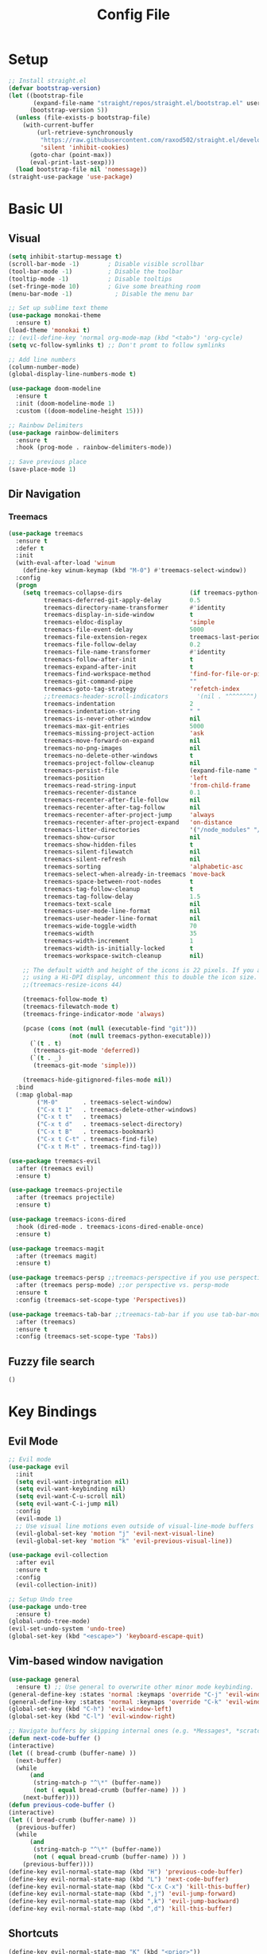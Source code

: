 #+title: Config File
#+PROPERTY: header-args    :results silent

* Setup
#+begin_src emacs-lisp 
;; Install straight.el
(defvar bootstrap-version)
(let ((bootstrap-file
       (expand-file-name "straight/repos/straight.el/bootstrap.el" user-emacs-directory))
      (bootstrap-version 5))
  (unless (file-exists-p bootstrap-file)
    (with-current-buffer
        (url-retrieve-synchronously
         "https://raw.githubusercontent.com/raxod502/straight.el/develop/install.el"
         'silent 'inhibit-cookies)
      (goto-char (point-max))
      (eval-print-last-sexp)))
  (load bootstrap-file nil 'nomessage))
(straight-use-package 'use-package)
#+end_src
* Basic UI
** Visual
#+begin_src emacs-lisp 
(setq inhibit-startup-message t)
(scroll-bar-mode -1)        ; Disable visible scrollbar
(tool-bar-mode -1)          ; Disable the toolbar
(tooltip-mode -1)           ; Disable tooltips
(set-fringe-mode 10)        ; Give some breathing room
(menu-bar-mode -1)            ; Disable the menu bar

;; Set up sublime text theme
(use-package monokai-theme
  :ensure t)
(load-theme 'monokai t)
;; (evil-define-key 'normal org-mode-map (kbd "<tab>") 'org-cycle)
(setq vc-follow-symlinks t) ;; Don't promt to follow symlinks

;; Add line numbers
(column-number-mode)
(global-display-line-numbers-mode t)

(use-package doom-modeline
  :ensure t
  :init (doom-modeline-mode 1)
  :custom ((doom-modeline-height 15)))

;; Rainbow Delimiters
(use-package rainbow-delimiters
  :ensure t
  :hook (prog-mode . rainbow-delimiters-mode)) 

;; Save previous place
(save-place-mode 1)
#+end_src

** Dir Navigation
*** Treemacs
#+begin_src emacs-lisp
(use-package treemacs
  :ensure t
  :defer t
  :init
  (with-eval-after-load 'winum
    (define-key winum-keymap (kbd "M-0") #'treemacs-select-window))
  :config
  (progn
    (setq treemacs-collapse-dirs                   (if treemacs-python-executable 3 0)
          treemacs-deferred-git-apply-delay        0.5
          treemacs-directory-name-transformer      #'identity
          treemacs-display-in-side-window          t
          treemacs-eldoc-display                   'simple
          treemacs-file-event-delay                5000
          treemacs-file-extension-regex            treemacs-last-period-regex-value
          treemacs-file-follow-delay               0.2
          treemacs-file-name-transformer           #'identity
          treemacs-follow-after-init               t
          treemacs-expand-after-init               t
          treemacs-find-workspace-method           'find-for-file-or-pick-first
          treemacs-git-command-pipe                ""
          treemacs-goto-tag-strategy               'refetch-index
          ;;treemacs-header-scroll-indicators        '(nil . "^^^^^^")'
          treemacs-indentation                     2
          treemacs-indentation-string              " "
          treemacs-is-never-other-window           nil
          treemacs-max-git-entries                 5000
          treemacs-missing-project-action          'ask
          treemacs-move-forward-on-expand          nil
          treemacs-no-png-images                   nil
          treemacs-no-delete-other-windows         t
          treemacs-project-follow-cleanup          nil
          treemacs-persist-file                    (expand-file-name ".cache/treemacs-persist" user-emacs-directory)
          treemacs-position                        'left
          treemacs-read-string-input               'from-child-frame
          treemacs-recenter-distance               0.1
          treemacs-recenter-after-file-follow      nil
          treemacs-recenter-after-tag-follow       nil
          treemacs-recenter-after-project-jump     'always
          treemacs-recenter-after-project-expand   'on-distance
          treemacs-litter-directories              '("/node_modules" "/.venv" "/.cask")
          treemacs-show-cursor                     nil
          treemacs-show-hidden-files               t
          treemacs-silent-filewatch                nil
          treemacs-silent-refresh                  nil
          treemacs-sorting                         'alphabetic-asc
          treemacs-select-when-already-in-treemacs 'move-back
          treemacs-space-between-root-nodes        t
          treemacs-tag-follow-cleanup              t
          treemacs-tag-follow-delay                1.5
          treemacs-text-scale                      nil
          treemacs-user-mode-line-format           nil
          treemacs-user-header-line-format         nil
          treemacs-wide-toggle-width               70
          treemacs-width                           35
          treemacs-width-increment                 1
          treemacs-width-is-initially-locked       t
          treemacs-workspace-switch-cleanup        nil)

    ;; The default width and height of the icons is 22 pixels. If you are
    ;; using a Hi-DPI display, uncomment this to double the icon size.
    ;;(treemacs-resize-icons 44)

    (treemacs-follow-mode t)
    (treemacs-filewatch-mode t)
    (treemacs-fringe-indicator-mode 'always)

    (pcase (cons (not (null (executable-find "git")))
                 (not (null treemacs-python-executable)))
      (`(t . t)
       (treemacs-git-mode 'deferred))
      (`(t . _)
       (treemacs-git-mode 'simple)))

    (treemacs-hide-gitignored-files-mode nil))
  :bind
  (:map global-map
        ("M-0"       . treemacs-select-window)
        ("C-x t 1"   . treemacs-delete-other-windows)
        ("C-x t t"   . treemacs)
        ("C-x t d"   . treemacs-select-directory)
        ("C-x t B"   . treemacs-bookmark)
        ("C-x t C-t" . treemacs-find-file)
        ("C-x t M-t" . treemacs-find-tag)))

(use-package treemacs-evil
  :after (treemacs evil)
  :ensure t)

(use-package treemacs-projectile
  :after (treemacs projectile)
  :ensure t)

(use-package treemacs-icons-dired
  :hook (dired-mode . treemacs-icons-dired-enable-once)
  :ensure t)

(use-package treemacs-magit
  :after (treemacs magit)
  :ensure t)

(use-package treemacs-persp ;;treemacs-perspective if you use perspective.el vs. persp-mode
  :after (treemacs persp-mode) ;;or perspective vs. persp-mode
  :ensure t
  :config (treemacs-set-scope-type 'Perspectives))

(use-package treemacs-tab-bar ;;treemacs-tab-bar if you use tab-bar-mode
  :after (treemacs)
  :ensure t
  :config (treemacs-set-scope-type 'Tabs))
#+end_src
** Fuzzy file search
#+begin_src emacs-lisp 
()
#+end_src
* Key Bindings
** Evil Mode
#+begin_src emacs-lisp 
;; Evil mode
(use-package evil
  :init
  (setq evil-want-integration nil)
  (setq evil-want-keybinding nil)
  (setq evil-want-C-u-scroll nil)
  (setq evil-want-C-i-jump nil)
  :config
  (evil-mode 1)
  ;; Use visual line motions even outside of visual-line-mode buffers
  (evil-global-set-key 'motion "j" 'evil-next-visual-line)
  (evil-global-set-key 'motion "k" 'evil-previous-visual-line))

(use-package evil-collection
  :after evil
  :ensure t
  :config
  (evil-collection-init))
  
;; Setup Undo tree
(use-package undo-tree
  :ensure t)
(global-undo-tree-mode)
(evil-set-undo-system 'undo-tree)
(global-set-key (kbd "<escape>") 'keyboard-escape-quit)
#+end_src
** Vim-based window navigation
#+begin_src emacs-lisp 
  (use-package general
    :ensure t) ;; Use general to overwrite other minor mode keybinding.
  (general-define-key :states 'normal :keymaps 'override "C-j" 'evil-window-down)
  (general-define-key :states 'normal :keymaps 'override "C-k" 'evil-window-up)
  (global-set-key (kbd "C-h") 'evil-window-left)
  (global-set-key (kbd "C-l") 'evil-window-right)

  ;; Navigate buffers by skipping internal ones (e.g. *Messages*, *scratch*, etc.)
  (defun next-code-buffer ()
  (interactive)
  (let (( bread-crumb (buffer-name) ))
    (next-buffer)
    (while
        (and
         (string-match-p "^\*" (buffer-name))
         (not ( equal bread-crumb (buffer-name) )) )
      (next-buffer))))
  (defun previous-code-buffer ()
  (interactive)
  (let (( bread-crumb (buffer-name) ))
    (previous-buffer)
    (while
        (and
         (string-match-p "^\*" (buffer-name))
         (not ( equal bread-crumb (buffer-name) )) )
      (previous-buffer))))
  (define-key evil-normal-state-map (kbd "H") 'previous-code-buffer) 
  (define-key evil-normal-state-map (kbd "L") 'next-code-buffer)
  (define-key evil-normal-state-map (kbd "C-x C-x") 'kill-this-buffer) 
  (define-key evil-normal-state-map (kbd ",j") 'evil-jump-forward) 
  (define-key evil-normal-state-map (kbd ",k") 'evil-jump-backward) 
  (define-key evil-normal-state-map (kbd ",d") 'kill-this-buffer) 
#+end_src

** Shortcuts
#+begin_src emacs-lisp 
  (define-key evil-normal-state-map "K" (kbd "<prior>"))
  (define-key evil-normal-state-map "J" (kbd "<next>"))
#+end_src
* Code Completion
** Helm completion
#+begin_src emacs-lisp 
   (use-package helm
     :ensure t
     :demand
     :bind (("M-x" . helm-M-x)
            ("C-x C-f" . helm-find-files)
            ("C-x b" . helm-buffers-list)
            ("C-x c o" . helm-occur)) ;SC
            ("M-y" . helm-show-kill-ring) ;SC
            ("C-x r b" . helm-filtered-bookmarks) ;SC
     :preface (require 'helm-config)
     :config (helm-mode 1))
   (use-package helm-catkin
     :ensure t)
   ;; Avoid weird window splits during pop-up: https://github.com/syl20bnr/spacemacs/issues/7446
   (with-eval-after-load "helm"
       (defun helm-persistent-action-display-window (&optional split-onewindow)
         "Return the window that will be used for persistent action.
 If SPLIT-ONEWINDOW is non-`nil' window is split in persistent action."
         (with-helm-window
          (setq helm-persistent-action-display-window (get-mru-window)))))
#+end_src
** Counsel
#+begin_src emacs-lisp 
;; (ivy-mode)
;; (setq ivy-use-virtual-buffers t)
;; (setq enable-recursive-minibuffers t)
;; ;; enable this if you want `swiper' to use it
;; ;; (setq search-default-mode #'char-fold-to-regexp)
;; (global-set-key "\C-s" 'swiper)
;; (global-set-key (kbd "C-c C-r") 'ivy-resume)
;; (global-set-key (kbd "<f6>") 'ivy-resume)
;; (global-set-key (kbd "M-x") 'counsel-M-x)
;; (global-set-key (kbd "C-x C-f") 'counsel-find-file)
;; (global-set-key (kbd "<f1> f") 'counsel-describe-function)
;; (global-set-key (kbd "<f1> v") 'counsel-describe-variable)
;; (global-set-key (kbd "<f1> o") 'counsel-describe-symbol)
;; (global-set-key (kbd "<f1> l") 'counsel-find-library)
;; (global-set-key (kbd "<f2> i") 'counsel-info-lookup-symbol)
;; (global-set-key (kbd "<f2> u") 'counsel-unicode-char)
;; (global-set-key (kbd "C-c g") 'counsel-git)
;; (global-set-key (kbd "C-c j") 'counsel-git-grep)
;; (global-set-key (kbd "C-c k") 'counsel-ag)
;; (global-set-key (kbd "C-x l") 'counsel-locate)
;; (global-set-key (kbd "C-S-o") 'counsel-rhythmbox)
;; (define-key minibuffer-local-map (kbd "C-r") 'counsel-minibuffer-history)  
#+end_src
** Company
#+begin_src emacs-lisp 
  (use-package company
    :ensure t
    :config
    (setq company-idle-delay 0.1)
    (setq company-minimum-prefix-length 1)
    (global-company-mode t)
    (add-to-list 'company-backends 'company-elisp))
#+end_src

** Which Key
#+begin_src emacs-lisp 
(use-package which-key
  :ensure t
  :init (which-key-mode)
  :diminish which-key-mode
  :config 
  (setq which-key-idle-delay 0.1))
#+end_src

** LSP mode
#+begin_src emacs-lisp 
(use-package lsp-mode
  :init
  ;; set prefix for lsp-command-keymap (few alternatives - "C-l", "C-c l")
  (setq lsp-keymap-prefix "C-c l")
  :hook (;; replace XXX-mode with concrete major-mode(e. g. python-mode)
         (python-mode . lsp)
         (elisp-mode . lsp)
         ;; if you want which-key integration
         (lsp-mode . lsp-enable-which-key-integration))
  :commands lsp)
(add-hook 'c-mode-hook 'lsp)
(add-hook 'c++-mode-hook 'lsp)
;; optionally
(use-package lsp-ui :commands lsp-ui-mode)
;; if you are helm user
(use-package helm-lsp :commands helm-lsp-workspace-symbol)
;; if you are ivy user
(use-package lsp-ivy :commands lsp-ivy-workspace-symbol)
(use-package lsp-treemacs :commands lsp-treemacs-errors-list)

;; optionally if you want to use debugger
;; (use-package dap-mode)
;; (use-package dap-LANGUAGE) to load the dap adapter for your language
#+end_src
** Copilot
#+begin_src emacs-lisp 
;; Install plugin if required

(use-package copilot
  :init
  :straight (:host github :repo "zerolfx/copilot.el" :files ("dist" "*.el"))
  :ensure t)
;; Enable by default
(add-hook 'prog-mode-hook 'copilot-mode)
;; Set keybinding
(with-eval-after-load 'company
  ;; disable inline previews
  (delq 'company-preview-if-just-one-frontend company-frontends))
(define-key copilot-completion-map (kbd "<tab>") 'copilot-accept-completion)
(define-key copilot-completion-map (kbd "TAB") 'copilot-accept-completion)
;; (define-key evil-normal-state-map (kbd "C-n") 'copilot-next-completion)
;; (define-key evil-normal-state-map (kbd "C-p") 'copilot-previous-completion)
#+end_src
* Org mode
** Todo
#+begin_src emacs-lisp 
;; Org-babel
(use-package org
  :ensure t
  :config
(setq org-hide-emphasis-markers nil))
;; (define-key evil-normal-state-map (kbd "M-[") 'org-priority-up)
;; (define-key evil-normal-state-map (kbd "M-]") 'org-priority-down)
(define-key global-map (kbd "C-RET") 'org-meta-return)
;; Define subtree moving
(define-key evil-normal-state-map (kbd "M-k") 'org-move-subtree-up)
(define-key evil-normal-state-map (kbd "M-j") 'org-move-subtree-down)
(define-key org-mode-map (kbd "C-j") 'nil)
;; Add WAITING state to org-todos
(setq org-todo-keywords
      '((sequence "TODO" "WAITING" "DONE")))
;; Set bullets for lists
(use-package org-bullets
  :hook (org-mode . org-bullets-mode))
;; Add Tags
(setq org-tag-alist '(("@side" . ?s) ("@car" . ?c) ("personal" . ?p)))
;; Customize org priorities
(setq org-default-priority ?C)
(setq org-lowest-priority ?D)
(setq org-highest-priority ?A)
;; Colors for priorities
(setq org-priority-faces '((?A :foreground "red")
  (?B :foreground "yellow")
  (?C :foreground "blue")
  (?E :foreground "green")))
;; Set color
(setq org-agenda-with-colors t)
;; Todo state colors
(setq org-todo-keyword-faces
      '(("WAITING" . "gray")))
;; Shortcut for urgent tasks
(defun todo-set-urgent()
  (interactive)
  (org-priority ?A)
  (org-schedule :SCHEDULED "<today>")
)
(define-key global-map (kbd "M-p") 'todo-set-urgent)
#+end_src

** TODO Keybindings
#+begin_src emacs-lisp 
  ;; Evil for org mode
  (use-package evil-org
    :ensure t
    :after org
    :hook (org-mode . (lambda () evil-org-mode))
    :config
    (require 'evil-org-agenda)
    (evil-org-agenda-set-keys))
  ;; Org capture
  (define-key global-map (kbd "C-c t") 'org-capture)
  (evil-define-key 'normal 'org-mode-map 
    "t" 'org-todo
    ",v" 'org-show-todo-tree
    ",n" 'org-toggle-narrow-to-subtree
    ",e" 'org-edit-special
    ",i" 'org-clock-in
    ",o" 'org-clock-out
    "C-c t" 'org-capture
    ",s" 'org-schedule
    ",t" 'org-set-tags-command
    ",c" 'org-toggle-checkbox)
    ;; ",m" (kbd "C-c C-q m RET"))
  ;; (define-key org-mode-map (kbd "M-h") 'org-promote-subtree)
  ;; (define-key org-mode-map (kbd "M-l") 'org-demote-subtree)  
  (evil-define-key 'normal 'org-agenda-mode-map 
    ",r" 'org-refile
    ",i" 'org-clock-in
    ",o" 'org-clock-out
    ",s" 'org-schedule
    ",t" 'org-set-tags-command
    ",c" 'org-toggle-checkbox)
#+end_src
** Babel
#+begin_src emacs-lisp 
  (setq org-confirm-babel-evaluate 'nil)
  (setq org-edit-src-auto-save-idle-delay 0.1)
  (setq org-src-window-setup 'current-window)

  (general-define-key (kbd "C-c C-c") 'eval-buffer)
  (general-define-key 
    :keymaps 'org-src-mode-map 
    (kbd "M-RET") 'org-edit-src-exit)
#+end_src

** Templates
#+begin_src emacs-lisp 
(use-package org-tempo
  :ensure nil
  :init
    (add-to-list 'org-structure-template-alist '("sh" . "src sh"))
    (add-to-list 'org-structure-template-alist '("el" . "src emacs-lisp"))
    (add-to-list 'org-structure-template-alist '("li" . "src lisp"))
    (add-to-list 'org-structure-template-alist '("sc" . "src scheme"))
    (add-to-list 'org-structure-template-alist '("ts" . "src typescript"))
    (add-to-list 'org-structure-template-alist '("py" . "src python"))
    (add-to-list 'org-structure-template-alist '("go" . "src go"))
    (add-to-list 'org-structure-template-alist '("yaml" . "src yaml"))
    (add-to-list 'org-structure-template-alist '("json" . "src json")))
#+end_src

** UI
#+begin_src emacs-lisp 
(custom-set-faces
 '(org-block-begin-line
   ((t (:background "#272727" :extend t))))
 '(org-block
   ((t (:background "#272727" :extend t))))
 '(org-block-end-line
   ((t (:background "#272727" :extend t))))
 )
 (use-package org-indent
   :ensure nil
   :init
   (add-hook 'org-mode-hook 'org-indent-mode))
 (use-package org-faces
   :ensure nil
   ;; Make sure org-indent face is available
   :after org-indent
   :init
   ;; Increase the size of various headings
   ;;(set-face-attribute 'org-document-title nil :font "Iosevka Aile" :weight 'bold :height 1.3)
   ;; (dolist (face '((org-level-1 . 1.2)
   ;;                 (org-level-2 . 1.1)
   ;;                 (org-level-3 . 1.05)
   ;;                 (org-level-4 . 1.0)
   ;;                 (org-level-5 . 1.1)
   ;;                 (org-level-6 . 1.1)
   ;;                 (org-level-7 . 1.1)
   ;;                 (org-level-8 . 1.1))))
   ;;  (set-face-attribute (car face) nil :font "Iosevka Aile" :weight 'medium :height (cdr face)))
 
   ;; Ensure that anything that should be fixed-pitch in Org files appears that way
   (set-face-attribute 'org-block nil :foreground nil :inherit 'fixed-pitch)
   (set-face-attribute 'org-table nil  :inherit 'fixed-pitch)
   (set-face-attribute 'org-formula nil  :inherit 'fixed-pitch)
   (set-face-attribute 'org-code nil   :inherit '(shadow fixed-pitch))
   (set-face-attribute 'org-indent nil :inherit '(org-hide fixed-pitch))
   (set-face-attribute 'org-verbatim nil :inherit '(shadow fixed-pitch))
   (set-face-attribute 'org-special-keyword nil :inherit '(font-lock-comment-face fixed-pitch))
   (set-face-attribute 'org-meta-line nil :inherit '(font-lock-comment-face fixed-pitch))
   (set-face-attribute 'org-checkbox nil :inherit 'fixed-pitch)
 
   ;; Get rid of the background on column views
   (set-face-attribute 'org-column nil :background nil)
   (set-face-attribute 'org-column-title nil :background nil))

  #+end_src
** Agenda views
#+begin_src emacs-lisp 
  ;; Agenda Files
  (with-eval-after-load 'org (setq org-agenda-files
                                   (file-expand-wildcards "~/org/current/*.org")))
  (with-eval-after-load 'org (setq org-agenda-window-setup
                                   'current-window))
  ;; Add refile targets
  (setq org-refile-use-outline-path 'file)
  (setq org-refile-targets
      '((nil :maxlevel . 2)
        (org-agenda-files :maxlevel . 2)))
  ;; Custom Agenda View                                
  (setq org-agenda-custom-commands
    '(("c" "Schedule and Tasks"
      ;; ((tags "PRIORITY=\"A\""
      ;;        ((org-agenda-skip-function
      ;;          '(or (org-agenda-skip-entry-if 'todo 'done)
      ;;               (org-agenda-skip-entry-if 'nil 'scheduled)))
      ;;         (org-agenda-overriding-header "Today")
      ;;         ))
       ((agenda ""
               ((org-agenda-skip-function '(org-agenda-skip-entry-if 'todo 'done))
                (org-agenda-entry-types '(:scheduled :deadline))))
       ;; (tags "PRIORITY=\"B\""
       ;;       ((org-agenda-skip-function
       ;;         '(or (org-agenda-skip-entry-if 'todo 'done)
       ;;              (org-agenda-skip-entry-if 'nil 'scheduled)))
       ;;        (org-agenda-overriding-header "This Week")))
       (alltodo ""
                ((org-agenda-skip-function
                  '(or (org-agenda-skip-entry-if 'todo 'done)
                       (org-agenda-skip-if nil '(scheduled deadline))))
                 (org-agenda-sorting-strategy '(priority-down todo-state-up))
                 )))
      ;; ((org-agenda-compact-blocks t))
       ((org-agenda-skip-deadline-prewarning-if-scheduled t))
       )
      ("d" "Urgent Tasks"
       ((tags-todo "PRIORITY=\"A\"&SCHEDULED<=\"<today>\""
              ((org-agenda-span 'day)
               (org-agenda-skip-function
                '(or (org-agenda-skip-entry-if 'todo '("DONE" "WAITING"))
                     nil))
               ))))
      ))
  ;; Shortcut for custom agenda view
  (global-set-key (kbd "C-@") '(lambda () (interactive) (org-agenda nil "c")))
  ;; Set color
  (setq org-agenda-with-colors t)
  (use-package org-fancy-priorities
    :ensure t
    :hook
    (org-mode . org-fancy-priorities-mode)
    :config
    (setq org-fancy-priorities-list '((?A . "❗")
                                  (?B . "⮬")
                                  ;; (?C . "⮮")
                                  (?D . "☕"))))
#+end_src
** Capture Templates
#+begin_src emacs-lisp
(setq org-capture-templates
      '(("e" "Todo" entry (file+headline "~/org/eels.org" "Tasks")
         "* TODO %?\n")
        ("r" "Todo" entry (file+headline "~/org/racer.org" "Tasks")
         "* TODO %?\n")
        ("i" "Todo" entry (file+headline "~/org/inbox.org" "Tasks")
         "* TODO %?\n")))
#+end_src
** Screenshots
#+begin_src emacs-lisp
(use-package org-download
   :after org
   :defer nil
   :custom
   (org-download-method 'directory)
   (org-download-image-dir "images")
   (org-download-heading-lvl nil)
   (org-download-timestamp "%Y%m%d-%H%M%S_")
   (org-image-actual-width 300)
   (org-download-screenshot-method "/usr/local/bin/pngpaste %s")
   :bind
   ("C-M-y" . org-download-screenshot)
   :config
   (require 'org-download))
#+end_src

* Tasks
** DONE Fix evil-normal-state-map error
** DONE Add auto-completion
** DONE Background for babel
** DONE Make modeline look good
** Org mode shortcuts
*** DONE Clock in and out
*** TODO Capture template
** TODO C++ completion and code navigation
** TODO Insert screenshot in org mode







